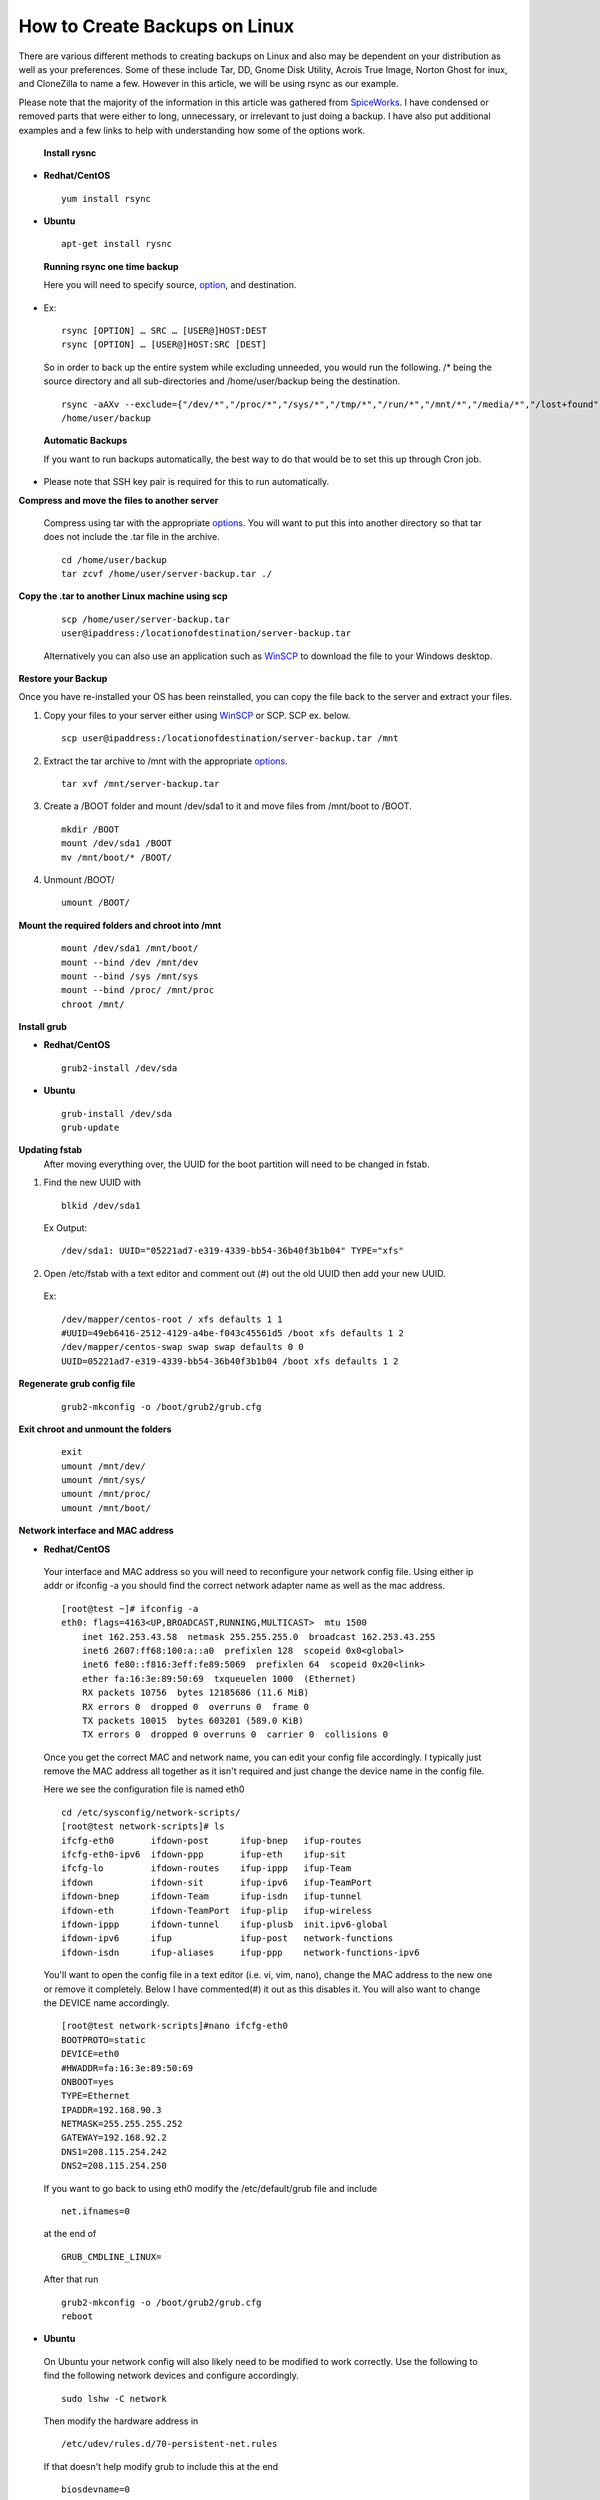 ==============================
How to Create Backups on Linux
==============================

There are various different methods to creating backups on Linux and also may
be dependent on your distribution as well as your preferences. Some of these
include Tar, DD, Gnome Disk Utility, Acrois True Image, Norton Ghost for
inux, and CloneZilla to name a few. However in this article, we will be using
rsync as our example.

Please note that the majority of the information in this article was gathered from
`SpiceWorks <https://community.spiceworks.com/how_to/114945-centos-7-backup-and-restore>`_.
I have condensed or removed parts that were either to long, unnecessary, or irrelevant to just doing a backup. I have also put
additional examples and a few links to help with understanding
how some of the options work.

 **Install rysnc**

- **Redhat/CentOS**

 ::

      yum install rsync

- **Ubuntu**

 ::

      apt-get install rysnc

 **Running rsync one time backup**

 Here you will need to specify source, `option <https://www.computerhope.com/unix/rsync.htm>`_, and destination.

- Ex::

    rsync [OPTION] … SRC … [USER@]HOST:DEST
    rsync [OPTION] … [USER@]HOST:SRC [DEST]

 So in order to back up the entire system while excluding unneeded, you would run the following.
 /* being the source directory and all sub-directories and /home/user/backup being the destination.

 ::

    rsync -aAXv --exclude={"/dev/*","/proc/*","/sys/*","/tmp/*","/run/*","/mnt/*","/media/*","/lost+found","/home/user/backup"} /*
    /home/user/backup

 **Automatic Backups**

 If you want to run backups automatically, the best way to do that would be to set this up through Cron job.

- Please note that SSH key pair is required for this to run automatically.

**Compress and move the files to another server**

 Compress using tar with the appropriate `options <https://www.tecmint.com/18-tar-command-examples-in-linux/>`_. You will want to put
 this into another directory so that tar does not include the .tar file in the archive.

 ::

    cd /home/user/backup
    tar zcvf /home/user/server-backup.tar ./

**Copy the .tar to another Linux machine using scp**

 ::

    scp /home/user/server-backup.tar
    user@ipaddress:/locationofdestination/server-backup.tar

 Alternatively you can also use an application such as `WinSCP <https://winscp.net/eng/download.php>`_ to download the file to your
 Windows desktop.

**Restore your Backup**

Once you have re-installed your OS has been reinstalled, you can copy the file back to the server and extract your files.

1. Copy your files to your server either using `WinSCP <https://winscp.net/eng/download.php>`_ or SCP. SCP ex. below.

 ::

    scp user@ipaddress:/locationofdestination/server-backup.tar /mnt

2. Extract the tar archive to /mnt with the appropriate `options <https://www.tecmint.com/18-tar-command-examples-in-linux/>`_.

 ::

    tar xvf /mnt/server-backup.tar

3. Create a /BOOT folder and mount /dev/sda1 to it and move files from /mnt/boot to /BOOT.

 ::

    mkdir /BOOT
    mount /dev/sda1 /BOOT
    mv /mnt/boot/* /BOOT/

4. Unmount /BOOT/

 ::

    umount /BOOT/

**Mount the required folders and chroot into /mnt**

 ::

    mount /dev/sda1 /mnt/boot/
    mount --bind /dev /mnt/dev
    mount --bind /sys /mnt/sys
    mount --bind /proc/ /mnt/proc
    chroot /mnt/

**Install grub**

- **Redhat/CentOS**

 ::

     grub2-install /dev/sda

- **Ubuntu**

 ::

    grub-install /dev/sda
    grub-update

**Updating fstab**
 After moving everything over, the UUID for the boot partition will need to be changed in fstab.

1. Find the new UUID with

 ::

    blkid /dev/sda1

 Ex Output:

 ::

    /dev/sda1: UUID="05221ad7-e319-4339-bb54-36b40f3b1b04" TYPE="xfs"

2. Open /etc/fstab with a text editor and comment out (#) out the old UUID then add your new UUID.

 Ex::

    /dev/mapper/centos-root / xfs defaults 1 1
    #UUID=49eb6416-2512-4129-a4be-f043c45561d5 /boot xfs defaults 1 2
    /dev/mapper/centos-swap swap swap defaults 0 0
    UUID=05221ad7-e319-4339-bb54-36b40f3b1b04 /boot xfs defaults 1 2

**Regenerate grub config file**

 ::

    grub2-mkconfig -o /boot/grub2/grub.cfg

**Exit chroot and unmount the folders**

 ::

    exit
    umount /mnt/dev/
    umount /mnt/sys/
    umount /mnt/proc/
    umount /mnt/boot/

**Network interface and MAC address**

- **Redhat/CentOS**

 Your interface and MAC address so you will need to reconfigure your network config file. Using either ip addr or ifconfig -a you should
 find the correct network adapter name as well as the mac address.

 ::

    [root@test ~]# ifconfig -a
    eth0: flags=4163<UP,BROADCAST,RUNNING,MULTICAST>  mtu 1500
        inet 162.253.43.58  netmask 255.255.255.0  broadcast 162.253.43.255
        inet6 2607:ff68:100:a::a0  prefixlen 128  scopeid 0x0<global>
        inet6 fe80::f816:3eff:fe89:5069  prefixlen 64  scopeid 0x20<link>
        ether fa:16:3e:89:50:69  txqueuelen 1000  (Ethernet)
        RX packets 10756  bytes 12185686 (11.6 MiB)
        RX errors 0  dropped 0  overruns 0  frame 0
        TX packets 10015  bytes 603201 (589.0 KiB)
        TX errors 0  dropped 0 overruns 0  carrier 0  collisions 0

 Once you get the correct MAC and network name, you can edit your config file accordingly. I typically just remove the MAC address all
 together as it isn't required and just change the device name in the config file.

 Here we see the configuration file is named eth0

 ::

    cd /etc/sysconfig/network-scripts/
    [root@test network-scripts]# ls
    ifcfg-eth0       ifdown-post      ifup-bnep   ifup-routes
    ifcfg-eth0-ipv6  ifdown-ppp       ifup-eth    ifup-sit
    ifcfg-lo         ifdown-routes    ifup-ippp   ifup-Team
    ifdown           ifdown-sit       ifup-ipv6   ifup-TeamPort
    ifdown-bnep      ifdown-Team      ifup-isdn   ifup-tunnel
    ifdown-eth       ifdown-TeamPort  ifup-plip   ifup-wireless
    ifdown-ippp      ifdown-tunnel    ifup-plusb  init.ipv6-global
    ifdown-ipv6      ifup             ifup-post   network-functions
    ifdown-isdn      ifup-aliases     ifup-ppp    network-functions-ipv6

 You'll want to open the config file in a text editor (i.e. vi, vim, nano), change the MAC address to the new one or remove it
 completely. Below I have commented(#) it out as this disables it. You will also want to change the DEVICE name accordingly.

 ::

    [root@test network-scripts]#nano ifcfg-eth0
    BOOTPROTO=static
    DEVICE=eth0
    #HWADDR=fa:16:3e:89:50:69
    ONBOOT=yes
    TYPE=Ethernet
    IPADDR=192.168.90.3
    NETMASK=255.255.255.252
    GATEWAY=192.168.92.2
    DNS1=208.115.254.242
    DNS2=208.115.254.250

 If you want to go back to using eth0 modify the /etc/default/grub file and include

 ::

    net.ifnames=0

 at the end of

 ::

    GRUB_CMDLINE_LINUX=

 After that run

 ::

    grub2-mkconfig -o /boot/grub2/grub.cfg
    reboot

- **Ubuntu**

 On Ubuntu your network config will also likely need to be modified to work correctly. Use the following to find the following network
 devices and configure accordingly.

 ::

    sudo lshw -C network

 Then modify the hardware address in

 ::

    /etc/udev/rules.d/70-persistent-net.rules

 If that doesn't help modify grub to include this at the end

 ::

    biosdevname=0

 at the end of

 ::

    GRUB_CMDLINE_LINUX=

 After that run

 ::

    grub-update
    reboot

**Sources:**

 https://community.spiceworks.com/how_to/114945-centos-7-backup-and-restore

 https://en.wikipedia.org/wiki/Rsync

 https://www.maketecheasier.com/back-up-entire-hard-drive-linux/

 https://www.computerhope.com/unix/rsync.htm

 https://www.tecmint.com/18-tar-command-examples-in-linux/

 https://www.cubebackup.com/blog/automatic-backup-linux-using-rsync-crontab/


.. disqus::

